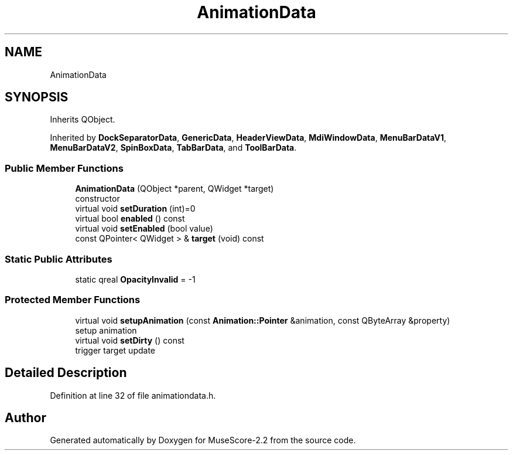 .TH "AnimationData" 3 "Mon Jun 5 2017" "MuseScore-2.2" \" -*- nroff -*-
.ad l
.nh
.SH NAME
AnimationData
.SH SYNOPSIS
.br
.PP
.PP
Inherits QObject\&.
.PP
Inherited by \fBDockSeparatorData\fP, \fBGenericData\fP, \fBHeaderViewData\fP, \fBMdiWindowData\fP, \fBMenuBarDataV1\fP, \fBMenuBarDataV2\fP, \fBSpinBoxData\fP, \fBTabBarData\fP, and \fBToolBarData\fP\&.
.SS "Public Member Functions"

.in +1c
.ti -1c
.RI "\fBAnimationData\fP (QObject *parent, QWidget *target)"
.br
.RI "constructor "
.ti -1c
.RI "virtual void \fBsetDuration\fP (int)=0"
.br
.ti -1c
.RI "virtual bool \fBenabled\fP () const"
.br
.ti -1c
.RI "virtual void \fBsetEnabled\fP (bool value)"
.br
.ti -1c
.RI "const QPointer< QWidget > & \fBtarget\fP (void) const"
.br
.in -1c
.SS "Static Public Attributes"

.in +1c
.ti -1c
.RI "static qreal \fBOpacityInvalid\fP = \-1"
.br
.in -1c
.SS "Protected Member Functions"

.in +1c
.ti -1c
.RI "virtual void \fBsetupAnimation\fP (const \fBAnimation::Pointer\fP &animation, const QByteArray &property)"
.br
.RI "setup animation "
.ti -1c
.RI "virtual void \fBsetDirty\fP () const"
.br
.RI "trigger target update "
.in -1c
.SH "Detailed Description"
.PP 
Definition at line 32 of file animationdata\&.h\&.

.SH "Author"
.PP 
Generated automatically by Doxygen for MuseScore-2\&.2 from the source code\&.
